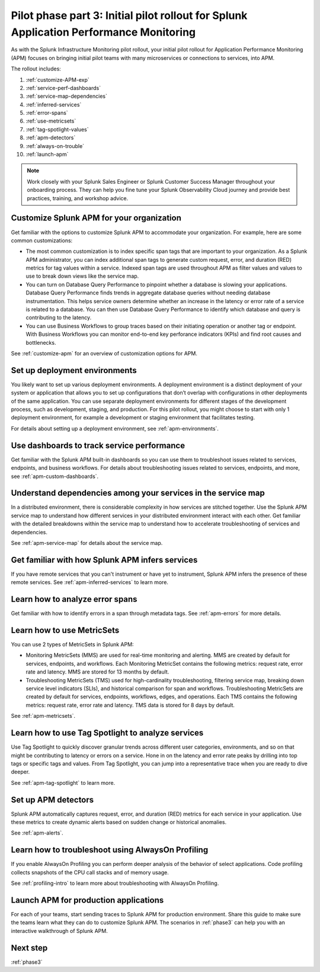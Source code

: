 .. _phase2-apm:

Pilot phase part 3: Initial pilot rollout for Splunk Application Performance Monitoring
*****************************************************************************************

As with the Splunk Infrastructure Monitoring pilot rollout, your initial pilot rollout for Application Performance Monitoring (APM) focuses on bringing initial pilot teams with many microservices or connections to services, into APM.

The rollout includes:

#. :ref:`customize-APM-exp`
#. :ref:`service-perf-dashboards`
#. :ref:`service-map-dependencies`
#. :ref:`inferred-services`
#. :ref:`error-spans`
#. :ref:`use-metricsets`
#. :ref:`tag-spotlight-values`
#. :ref:`apm-detectors`
#. :ref:`always-on-trouble`
#. :ref:`launch-apm`

.. note::
    Work closely with your Splunk Sales Engineer or Splunk Customer Success Manager throughout your onboarding process. They can help you fine tune your Splunk Observability Cloud journey and provide best practices, training, and workshop advice.

.. _customize-APM-exp:

Customize Splunk APM for your organization
=============================================

Get familiar with the options to customize Splunk APM to accommodate your organization. For example, here are some common customizations:

* The most common customization is to index specific span tags that are important to your organization. As a Splunk APM administrator, you can index additional span tags to generate custom request, error, and duration (RED) metrics for tag values within a service. Indexed span tags are used throughout APM as filter values and values to use to break down views like the service map. 
* You can turn on Database Query Performance to pinpoint whether a database is slowing your applications. Database Query Performance finds trends in aggregate database queries without needing database instrumentation. This helps service owners determine whether an increase in the latency or error rate of a service is related to a database. You can then use Database Query Performance to identify which database and query is contributing to the latency.  
* You can use Business Workflows to group traces based on their initiating operation or another tag or endpoint. With Business Workflows you can monitor end-to-end key perforance indicators (KPIs) and find root causes and bottlenecks. 

See :ref:`customize-apm` for an overview of customization options for APM.

Set up deployment environments
===================================

You likely want to set up various deployment environments. A deployment environment is a distinct deployment of your system or application that allows you to set up configurations that don’t overlap with configurations in other deployments of the same application. You can use separate deployment environments for different stages of the development process, such as development, staging, and production. For this pilot rollout, you might choose to start with only 1 deployment environment, for example a development or staging environment that facilitates testing. 

For details about setting up a deployment environment, see :ref:`apm-environments`.

.. _service-perf-dashboards:

Use dashboards to track service performance
=============================================================

Get familiar with the Splunk APM built-in dashboards so you can use them to troubleshoot issues related to services, endpoints, and business workflows. For details about troubleshooting issues related to services, endpoints, and more, see :ref:`apm-custom-dashboards`.

.. _service-map-dependencies:

Understand dependencies among your services in the service map
======================================================================

In a distributed environment, there is considerable complexity in how services are stitched together. Use the Splunk APM service map to understand how different services in your distributed environment interact with each other. Get familiar with the detailed breakdowns within the service map to understand how to accelerate troubleshooting of services and dependencies.

See :ref:`apm-service-map` for details about the service map.

.. _inferred-services:

Get familiar with how Splunk APM infers services
=====================================================

If you have remote services that you can't instrument or have yet to instrument, Splunk APM infers the presence of these remote services. See :ref:`apm-inferred-services` to learn more.

.. _error-spans:

Learn how to analyze error spans
==========================================

Get familiar with how to identify errors in a span through metadata tags.  See :ref:`apm-errors` for more details.

.. _use-metricsets:

Learn how to use MetricSets
=======================================

You can use 2 types of MetricSets in Splunk APM:

* Monitoring MetricSets (MMS) are used for real-time monitoring and alerting. MMS are created by default for services, endpoints, and workflows. Each Monitoring MetricSet contains the following metrics: request rate, error rate and latency. MMS are stored for 13 months by default.
* Troubleshooting MetricSets (TMS) used for high-cardinality troubleshooting, filtering service map, breaking down service level indicators (SLIs), and historical comparison for span and workflows. Troubleshooting MetricSets are created by default for services, endpoints, workflows, edges, and operations. Each TMS contains the following metrics: request rate, error rate and latency. TMS data is stored for 8 days by default.

See :ref:`apm-metricsets`.

.. _tag-spotlight-values:

Learn how to use Tag Spotlight to analyze services
===========================================================================================================

Use Tag Spotlight to quickly discover granular trends across different user categories, environments, and so on that might be contributing to latency or errors on a service. Hone in on the latency and error rate peaks by drilling into top tags or specific tags and values. From Tag Spotlight, you can jump into a representative trace when you are ready to dive deeper.

See :ref:`apm-tag-spotlight` to learn more.

.. _apm-detectors:

Set up APM detectors
===========================

Splunk APM automatically captures request, error, and duration (RED) metrics for each service in your application. Use these metrics to create dynamic alerts based on sudden change or historical anomalies. 

See :ref:`apm-alerts`.

.. _always-on-trouble:

Learn how to troubleshoot using AlwaysOn Profiling
==============================================================

If you enable AlwaysOn Profiling you can perform deeper analysis of the behavior of select applications. Code profiling collects snapshots of the CPU call stacks and of memory usage. 

See :ref:`profiling-intro` to learn more about troubleshooting with AlwaysOn Profiling.

.. _launch-apm:

Launch APM for production applications
=======================================================

For each of your teams, start sending traces to Splunk APM for production environment. Share this guide to make sure the teams learn what they can do to customize Splunk APM. The scenarios in :ref:`phase3` can help you with an interactive walkthrough of Splunk APM.

Next step
===============

:ref:`phase3`

